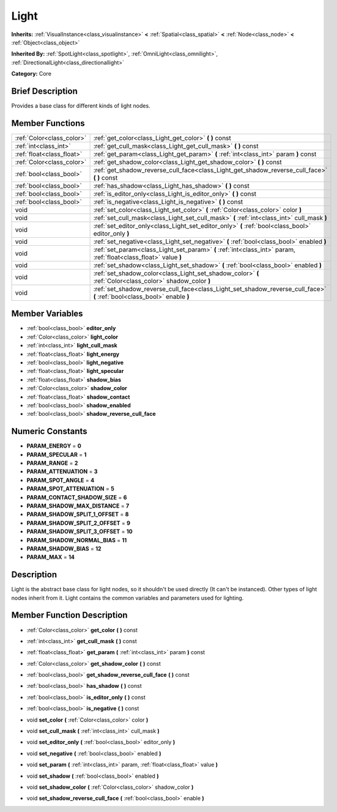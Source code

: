 .. Generated automatically by doc/tools/makerst.py in Godot's source tree.
.. DO NOT EDIT THIS FILE, but the Light.xml source instead.
.. The source is found in doc/classes or modules/<name>/doc_classes.

.. _class_Light:

Light
=====

**Inherits:** :ref:`VisualInstance<class_visualinstance>` **<** :ref:`Spatial<class_spatial>` **<** :ref:`Node<class_node>` **<** :ref:`Object<class_object>`

**Inherited By:** :ref:`SpotLight<class_spotlight>`, :ref:`OmniLight<class_omnilight>`, :ref:`DirectionalLight<class_directionallight>`

**Category:** Core

Brief Description
-----------------

Provides a base class for different kinds of light nodes.

Member Functions
----------------

+----------------------------+----------------------------------------------------------------------------------------------------------------------------+
| :ref:`Color<class_color>`  | :ref:`get_color<class_Light_get_color>`  **(** **)** const                                                                 |
+----------------------------+----------------------------------------------------------------------------------------------------------------------------+
| :ref:`int<class_int>`      | :ref:`get_cull_mask<class_Light_get_cull_mask>`  **(** **)** const                                                         |
+----------------------------+----------------------------------------------------------------------------------------------------------------------------+
| :ref:`float<class_float>`  | :ref:`get_param<class_Light_get_param>`  **(** :ref:`int<class_int>` param  **)** const                                    |
+----------------------------+----------------------------------------------------------------------------------------------------------------------------+
| :ref:`Color<class_color>`  | :ref:`get_shadow_color<class_Light_get_shadow_color>`  **(** **)** const                                                   |
+----------------------------+----------------------------------------------------------------------------------------------------------------------------+
| :ref:`bool<class_bool>`    | :ref:`get_shadow_reverse_cull_face<class_Light_get_shadow_reverse_cull_face>`  **(** **)** const                           |
+----------------------------+----------------------------------------------------------------------------------------------------------------------------+
| :ref:`bool<class_bool>`    | :ref:`has_shadow<class_Light_has_shadow>`  **(** **)** const                                                               |
+----------------------------+----------------------------------------------------------------------------------------------------------------------------+
| :ref:`bool<class_bool>`    | :ref:`is_editor_only<class_Light_is_editor_only>`  **(** **)** const                                                       |
+----------------------------+----------------------------------------------------------------------------------------------------------------------------+
| :ref:`bool<class_bool>`    | :ref:`is_negative<class_Light_is_negative>`  **(** **)** const                                                             |
+----------------------------+----------------------------------------------------------------------------------------------------------------------------+
| void                       | :ref:`set_color<class_Light_set_color>`  **(** :ref:`Color<class_color>` color  **)**                                      |
+----------------------------+----------------------------------------------------------------------------------------------------------------------------+
| void                       | :ref:`set_cull_mask<class_Light_set_cull_mask>`  **(** :ref:`int<class_int>` cull_mask  **)**                              |
+----------------------------+----------------------------------------------------------------------------------------------------------------------------+
| void                       | :ref:`set_editor_only<class_Light_set_editor_only>`  **(** :ref:`bool<class_bool>` editor_only  **)**                      |
+----------------------------+----------------------------------------------------------------------------------------------------------------------------+
| void                       | :ref:`set_negative<class_Light_set_negative>`  **(** :ref:`bool<class_bool>` enabled  **)**                                |
+----------------------------+----------------------------------------------------------------------------------------------------------------------------+
| void                       | :ref:`set_param<class_Light_set_param>`  **(** :ref:`int<class_int>` param, :ref:`float<class_float>` value  **)**         |
+----------------------------+----------------------------------------------------------------------------------------------------------------------------+
| void                       | :ref:`set_shadow<class_Light_set_shadow>`  **(** :ref:`bool<class_bool>` enabled  **)**                                    |
+----------------------------+----------------------------------------------------------------------------------------------------------------------------+
| void                       | :ref:`set_shadow_color<class_Light_set_shadow_color>`  **(** :ref:`Color<class_color>` shadow_color  **)**                 |
+----------------------------+----------------------------------------------------------------------------------------------------------------------------+
| void                       | :ref:`set_shadow_reverse_cull_face<class_Light_set_shadow_reverse_cull_face>`  **(** :ref:`bool<class_bool>` enable  **)** |
+----------------------------+----------------------------------------------------------------------------------------------------------------------------+

Member Variables
----------------

- :ref:`bool<class_bool>` **editor_only**
- :ref:`Color<class_color>` **light_color**
- :ref:`int<class_int>` **light_cull_mask**
- :ref:`float<class_float>` **light_energy**
- :ref:`bool<class_bool>` **light_negative**
- :ref:`float<class_float>` **light_specular**
- :ref:`float<class_float>` **shadow_bias**
- :ref:`Color<class_color>` **shadow_color**
- :ref:`float<class_float>` **shadow_contact**
- :ref:`bool<class_bool>` **shadow_enabled**
- :ref:`bool<class_bool>` **shadow_reverse_cull_face**

Numeric Constants
-----------------

- **PARAM_ENERGY** = **0**
- **PARAM_SPECULAR** = **1**
- **PARAM_RANGE** = **2**
- **PARAM_ATTENUATION** = **3**
- **PARAM_SPOT_ANGLE** = **4**
- **PARAM_SPOT_ATTENUATION** = **5**
- **PARAM_CONTACT_SHADOW_SIZE** = **6**
- **PARAM_SHADOW_MAX_DISTANCE** = **7**
- **PARAM_SHADOW_SPLIT_1_OFFSET** = **8**
- **PARAM_SHADOW_SPLIT_2_OFFSET** = **9**
- **PARAM_SHADOW_SPLIT_3_OFFSET** = **10**
- **PARAM_SHADOW_NORMAL_BIAS** = **11**
- **PARAM_SHADOW_BIAS** = **12**
- **PARAM_MAX** = **14**

Description
-----------

Light is the abstract base class for light nodes, so it shouldn't be used directly (It can't be instanced). Other types of light nodes inherit from it. Light contains the common variables and parameters used for lighting.

Member Function Description
---------------------------

.. _class_Light_get_color:

- :ref:`Color<class_color>`  **get_color**  **(** **)** const

.. _class_Light_get_cull_mask:

- :ref:`int<class_int>`  **get_cull_mask**  **(** **)** const

.. _class_Light_get_param:

- :ref:`float<class_float>`  **get_param**  **(** :ref:`int<class_int>` param  **)** const

.. _class_Light_get_shadow_color:

- :ref:`Color<class_color>`  **get_shadow_color**  **(** **)** const

.. _class_Light_get_shadow_reverse_cull_face:

- :ref:`bool<class_bool>`  **get_shadow_reverse_cull_face**  **(** **)** const

.. _class_Light_has_shadow:

- :ref:`bool<class_bool>`  **has_shadow**  **(** **)** const

.. _class_Light_is_editor_only:

- :ref:`bool<class_bool>`  **is_editor_only**  **(** **)** const

.. _class_Light_is_negative:

- :ref:`bool<class_bool>`  **is_negative**  **(** **)** const

.. _class_Light_set_color:

- void  **set_color**  **(** :ref:`Color<class_color>` color  **)**

.. _class_Light_set_cull_mask:

- void  **set_cull_mask**  **(** :ref:`int<class_int>` cull_mask  **)**

.. _class_Light_set_editor_only:

- void  **set_editor_only**  **(** :ref:`bool<class_bool>` editor_only  **)**

.. _class_Light_set_negative:

- void  **set_negative**  **(** :ref:`bool<class_bool>` enabled  **)**

.. _class_Light_set_param:

- void  **set_param**  **(** :ref:`int<class_int>` param, :ref:`float<class_float>` value  **)**

.. _class_Light_set_shadow:

- void  **set_shadow**  **(** :ref:`bool<class_bool>` enabled  **)**

.. _class_Light_set_shadow_color:

- void  **set_shadow_color**  **(** :ref:`Color<class_color>` shadow_color  **)**

.. _class_Light_set_shadow_reverse_cull_face:

- void  **set_shadow_reverse_cull_face**  **(** :ref:`bool<class_bool>` enable  **)**


